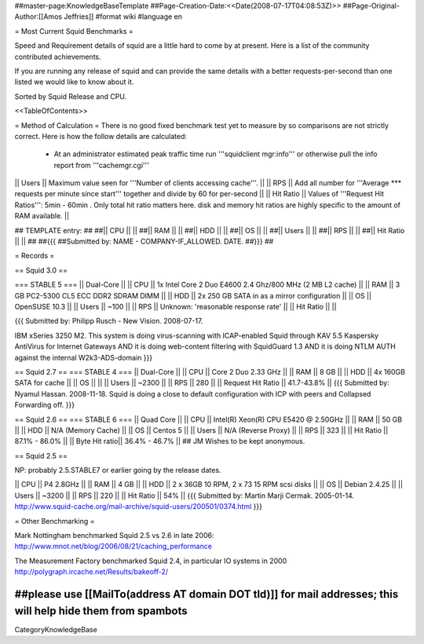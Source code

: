 ##master-page:KnowledgeBaseTemplate
##Page-Creation-Date:<<Date(2008-07-17T04:08:53Z)>>
##Page-Original-Author:[[Amos Jeffries]]
#format wiki
#language en

= Most Current Squid Benchmarks =

Speed and Requirement details of squid are a little hard to come by at present. Here is a list of the community contributed achievements.

If you are running any release of squid and can provide the same details with a better requests-per-second than one listed we would like to know about it.

Sorted by Squid Release and CPU.

<<TableOfContents>>

= Method of Calculation =
There is no good fixed benchmark test yet to measure by so comparisons are not strictly correct. Here is how the follow details are calculated:

 * At an administrator estimated peak traffic time run '''squidclient mgr:info''' or otherwise pull the info report from '''cachemgr.cgi'''

|| Users || Maximum value seen for '''Number of clients accessing cache'''. ||
|| RPS || Add all number for '''Average *** requests per minute since start''' together and divide by 60 for per-second ||
|| Hit Ratio || Values of '''Request Hit Ratios''': 5min - 60min . Only total hit ratio matters here. disk and memory hit ratios are highly specific to the amount of RAM available.  ||

## TEMPLATE entry:
##
##|| CPU ||  ||
##|| RAM ||  ||
##|| HDD ||  ||
##|| OS  ||  ||
##|| Users ||  ||
##|| RPS ||  ||
##|| Hit Ratio || ||
##
##{{{
##Submitted by: NAME - COMPANY-IF_ALLOWED. DATE.
##}}}
##

= Records =

== Squid 3.0 ==

=== STABLE 5 ===
|| Dual-Core ||
|| CPU || 1x Intel Core 2 Duo E4600 2.4 Ghz/800 MHz (2 MB L2 cache) ||
|| RAM || 3 GB PC2-5300 CL5 ECC DDR2 SDRAM DIMM ||
|| HDD || 2x 250 GB SATA in as a mirror configuration ||
|| OS  || OpenSUSE 10.3 ||
|| Users || ~100 ||
|| RPS || Unknown: 'reasonable response rate' ||
|| Hit Ratio || ||

{{{
Submitted by: Philipp Rusch - New Vision. 2008-07-17.

IBM xSeries 3250 M2. This system is doing virus-scanning with ICAP-enabled Squid through KAV 5.5 Kaspersky AntiVirus for Internet Gateways
AND it is doing web-content filtering with SquidGuard 1.3
AND it is doing NTLM AUTH against the internal W2k3-ADS-domain
}}}

== Squid 2.7 ==
=== STABLE 4 ===
|| Dual-Core ||
|| CPU || Core 2 Duo 2.33 GHz ||
|| RAM || 8 GB ||
|| HDD || 4x 160GB SATA for cache ||
|| OS  || ||
|| Users || ~2300 ||
|| RPS || 280 ||
|| Request Hit Ratio || 41.7-43.8% ||
{{{
Submitted by: Nyamul Hassan. 2008-11-18.
Squid is doing a close to default configuration with ICP with peers and Collapsed Forwarding off.
}}}

== Squid 2.6  ==
=== STABLE 6 ===
|| Quad Core ||
|| CPU || Intel(R) Xeon(R) CPU  E5420  @ 2.50GHz ||
|| RAM || 50 GB ||
|| HDD || N/A (Memory Cache) ||
|| OS  || Centos 5 ||
|| Users || N/A (Reverse Proxy) ||
|| RPS || 323 ||
|| Hit Ratio || 87.1% - 86.0% ||
|| Byte Hit ratio|| 36.4% - 46.7% ||
## JM Wishes to be kept anonymous.


== Squid 2.5 ==

NP: probably 2.5.STABLE7 or earlier going by the release dates.

|| CPU || P4 2.8GHz ||
|| RAM || 4 GB ||
|| HDD || 2 x 36GB 10 RPM, 2 x 73 15 RPM scsi disks  ||
|| OS  || Debian 2.4.25 ||
|| Users || ~3200 ||
|| RPS || 220 ||
|| Hit Ratio || 54% ||
{{{
Submitted by: Martin Marji Cermak. 2005-01-14.
http://www.squid-cache.org/mail-archive/squid-users/200501/0374.html
}}}

= Other Benchmarking =

Mark Nottingham benchmarked Squid 2.5 vs 2.6 in late 2006:
http://www.mnot.net/blog/2006/08/21/caching_performance

The Measurement Factory benchmarked Squid 2.4, in particular IO systems in 2000
http://polygraph.ircache.net/Results/bakeoff-2/


##please use [[MailTo(address AT domain DOT tld)]] for mail addresses; this will help hide them from spambots
----
CategoryKnowledgeBase
